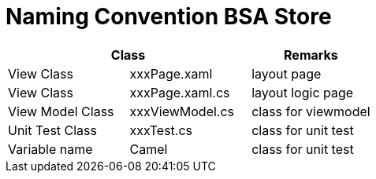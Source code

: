 = Naming Convention BSA Store

[cols="33%,33%,33%",frame=all, grid=all]
|===
2.1+^.^h|*Class* 
^.^h|*Remarks*

|View Class|xxxPage.xaml|layout page
|View Class|xxxPage.xaml.cs|layout logic page
|View Model Class|xxxViewModel.cs|class for viewmodel
|Unit Test Class|xxxTest.cs|class for unit test
|Variable name|Camel|class for unit test
|===
